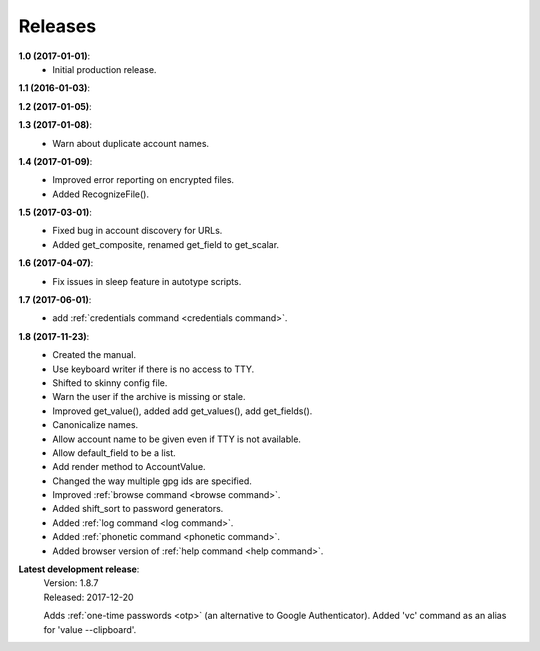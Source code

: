 Releases
========

**1.0 (2017-01-01)**:
    - Initial production release.

**1.1 (2016-01-03)**:

**1.2 (2017-01-05)**:

**1.3 (2017-01-08)**:
    - Warn about duplicate account names.

**1.4 (2017-01-09)**:
    - Improved error reporting on encrypted files.
    - Added RecognizeFile().

**1.5 (2017-03-01)**:
    - Fixed bug in account discovery for URLs.
    - Added get_composite, renamed get_field to get_scalar.

**1.6 (2017-04-07)**:
    - Fix issues in sleep feature in autotype scripts.

**1.7 (2017-06-01)**:
    - add :ref:`credentials command <credentials command>`.

**1.8 (2017-11-23)**:
    - Created the manual.
    - Use keyboard writer if there is no access to TTY.
    - Shifted to skinny config file.
    - Warn the user if the archive is missing or stale.
    - Improved get_value(), added add get_values(), add get_fields().
    - Canonicalize names.
    - Allow account name to be given even if TTY is not available.
    - Allow default_field to be a list.
    - Add render method to AccountValue.
    - Changed the way multiple gpg ids are specified.
    - Improved :ref:`browse command <browse command>`.
    - Added shift_sort to password generators.
    - Added :ref:`log command <log command>`.
    - Added :ref:`phonetic command <phonetic command>`.
    - Added browser version of :ref:`help command <help command>`.

**Latest development release**:
    | Version: 1.8.7
    | Released: 2017-12-20

    Adds :ref:`one-time passwords <otp>` (an alternative to Google Authenticator).
    Added 'vc' command as an alias for 'value --clipboard'.

